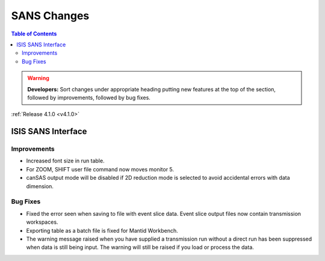 ============
SANS Changes
============

.. contents:: Table of Contents
   :local:

.. warning:: **Developers:** Sort changes under appropriate heading
    putting new features at the top of the section, followed by
    improvements, followed by bug fixes.

:ref:`Release 4.1.0 <v4.1.0>`

ISIS SANS Interface
-------------------

Improvements
############

- Increased font size in run table.
- For ZOOM, SHIFT user file command now moves monitor 5.
- canSAS output mode will be disabled if 2D reduction mode is selected to avoid accidental errors with data dimension.

Bug Fixes
#########

- Fixed the error seen when saving to file with event slice data. Event slice output files now contain transmission workspaces.
- Exporting table as a batch file is fixed for Mantid Workbench.
- The warning message raised when you have supplied a transmission run without a direct run has been suppressed when data is still being input. The warning will still be raised if you load or process the data.